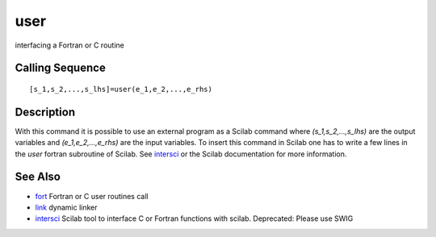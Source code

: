 


user
====

interfacing a Fortran or C routine



Calling Sequence
~~~~~~~~~~~~~~~~


::

    [s_1,s_2,...,s_lhs]=user(e_1,e_2,...,e_rhs)




Description
~~~~~~~~~~~

With this command it is possible to use an external program as a
Scilab command where `(s_1,s_2,...,s_lhs)` are the output variables
and `(e_1,e_2,...,e_rhs)` are the input variables. To insert this
command in Scilab one has to write a few lines in the `user` fortran
subroutine of Scilab. See `intersci`_ or the Scilab documentation for
more information.



See Also
~~~~~~~~


+ `fort`_ Fortran or C user routines call
+ `link`_ dynamic linker
+ `intersci`_ Scilab tool to interface C or Fortran functions with
  scilab. Deprecated: Please use SWIG


.. _fort: fort.html
.. _link: link.html
.. _intersci: intersci.html


